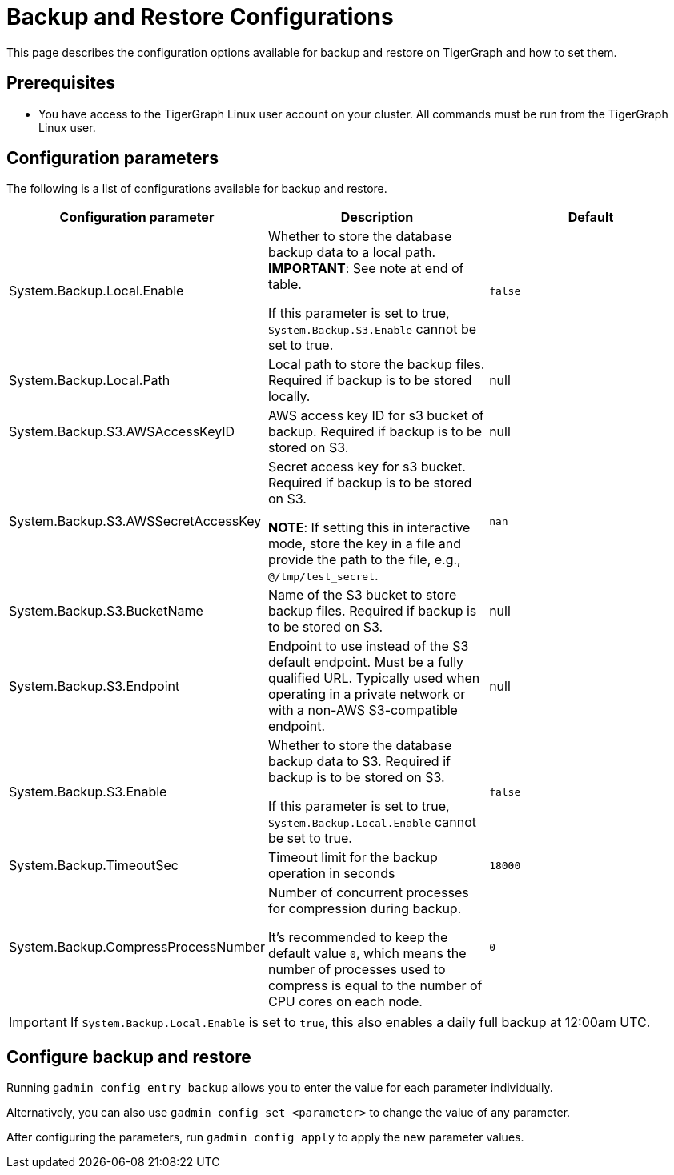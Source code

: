 = Backup and Restore Configurations

This page describes the configuration options available for backup and restore on TigerGraph and how to set them.

== Prerequisites
* You have access to the TigerGraph Linux user account on your cluster.
All commands must be run from the TigerGraph Linux user.

== Configuration parameters

The following is a list of configurations available for backup and restore.

|===
|Configuration parameter |Description |Default

|System.Backup.Local.Enable |Whether to store the database backup data to a local path. *IMPORTANT*: See note at end of table.

If this parameter is set to true, `System.Backup.S3.Enable` cannot be set to true.
|`false`

|System.Backup.Local.Path |Local path to store the backup files.
Required if backup is to be stored locally. |null

|System.Backup.S3.AWSAccessKeyID |AWS access key ID for s3 bucket of
backup.
Required if backup is to be stored on S3. |null

|System.Backup.S3.AWSSecretAccessKey |Secret access key for s3
bucket.
Required if backup is to be stored on S3.

*NOTE*: If setting this in interactive mode, store the key in a file and provide the path to the file, e.g., `@/tmp/test_secret`.
|`+nan+`

|System.Backup.S3.BucketName |Name of the S3 bucket to store backup files.
Required if backup is to be stored on S3.|null

|System.Backup.S3.Endpoint | Endpoint to use instead of the S3 default endpoint. Must be a fully qualified URL.
Typically used when operating in a private network or with a non-AWS S3-compatible endpoint. | null

|System.Backup.S3.Enable |Whether to store the database backup data to S3.
Required if backup is to be stored on S3.

If this parameter is set to true, `System.Backup.Local.Enable` cannot be set to true.|`+false+`

|System.Backup.TimeoutSec |Timeout limit for the backup operation in seconds |`+18000+`

|System.Backup.CompressProcessNumber | Number of concurrent processes for compression during backup.

It's recommended to keep the default value `0`, which means the number of processes used to compress is equal to the number of CPU cores on each node.
| `0`
|===

IMPORTANT: If `System.Backup.Local.Enable` is set to `true`, this also enables a daily full backup at 12:00am UTC.

== Configure backup and restore

Running `gadmin config entry backup` allows you to enter the value for each parameter individually.

Alternatively, you can also use `gadmin config set <parameter>` to change the value of any parameter.

After configuring the parameters, run `gadmin config apply` to apply the new parameter values.
